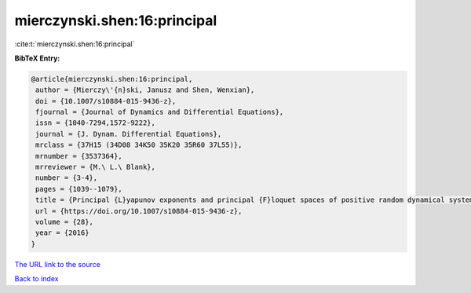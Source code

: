 mierczynski.shen:16:principal
=============================

:cite:t:`mierczynski.shen:16:principal`

**BibTeX Entry:**

.. code-block:: bibtex

   @article{mierczynski.shen:16:principal,
    author = {Mierczy\'{n}ski, Janusz and Shen, Wenxian},
    doi = {10.1007/s10884-015-9436-z},
    fjournal = {Journal of Dynamics and Differential Equations},
    issn = {1040-7294,1572-9222},
    journal = {J. Dynam. Differential Equations},
    mrclass = {37H15 (34D08 34K50 35K20 35R60 37L55)},
    mrnumber = {3537364},
    mrreviewer = {M.\ L.\ Blank},
    number = {3-4},
    pages = {1039--1079},
    title = {Principal {L}yapunov exponents and principal {F}loquet spaces of positive random dynamical systems. {III}. {P}arabolic equations and delay systems},
    url = {https://doi.org/10.1007/s10884-015-9436-z},
    volume = {28},
    year = {2016}
   }
`The URL link to the source <ttps://doi.org/10.1007/s10884-015-9436-z}>`_


`Back to index <../By-Cite-Keys.html>`_
